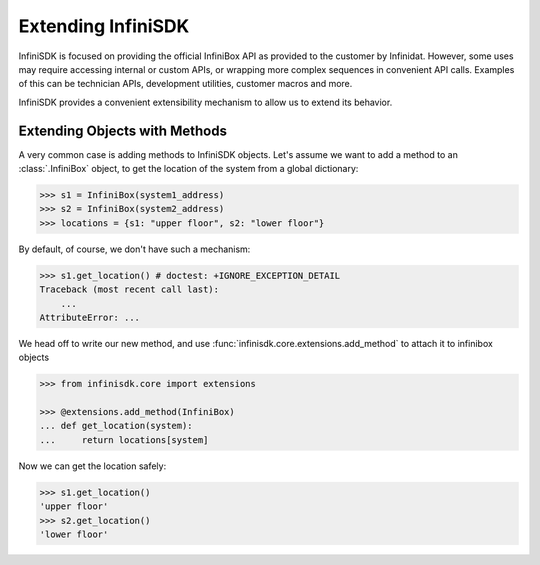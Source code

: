 Extending InfiniSDK
===================

InfiniSDK is focused on providing the official InfiniBox API as provided to the customer by Infinidat. However, some uses may require accessing internal or custom APIs, or wrapping more complex sequences in convenient API calls. Examples of this can be technician APIs, development utilities, customer macros and more.

InfiniSDK provides a convenient extensibility mechanism to allow us to extend its behavior.

Extending Objects with Methods
------------------------------

A very common case is adding methods to InfiniSDK objects. Let's assume we want to add a method to an :class:`.InfiniBox` object, to get the location of the system from a global dictionary:

.. code-block:: python

   >>> s1 = InfiniBox(system1_address)
   >>> s2 = InfiniBox(system2_address)
   >>> locations = {s1: "upper floor", s2: "lower floor"}

By default, of course, we don't have such a mechanism:

.. code-block:: python

   >>> s1.get_location() # doctest: +IGNORE_EXCEPTION_DETAIL
   Traceback (most recent call last):
       ...
   AttributeError: ...


We head off to write our new method, and use :func:`infinisdk.core.extensions.add_method` to attach it to infinibox objects

.. code-block:: python

   >>> from infinisdk.core import extensions

   >>> @extensions.add_method(InfiniBox)
   ... def get_location(system):
   ...     return locations[system]

Now we can get the location safely:

.. code-block:: python

   >>> s1.get_location()
   'upper floor'
   >>> s2.get_location()
   'lower floor'

